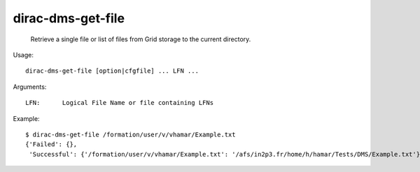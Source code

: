 =========================
dirac-dms-get-file
=========================

  Retrieve a single file or list of files from Grid storage to the current directory.

Usage::

  dirac-dms-get-file [option|cfgfile] ... LFN ...

Arguments::

  LFN:      Logical File Name or file containing LFNs 

Example::

  $ dirac-dms-get-file /formation/user/v/vhamar/Example.txt
  {'Failed': {},
   'Successful': {'/formation/user/v/vhamar/Example.txt': '/afs/in2p3.fr/home/h/hamar/Tests/DMS/Example.txt'}}

